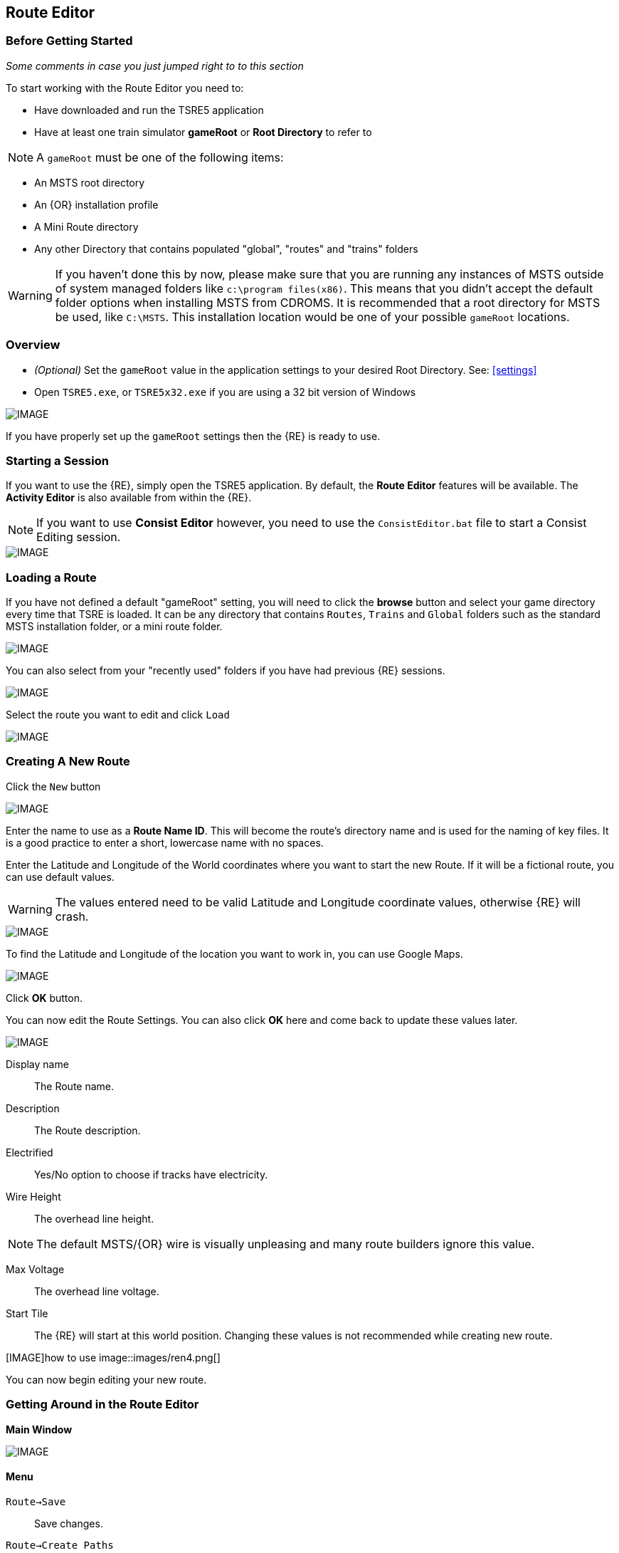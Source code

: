 == Route Editor

=== Before Getting Started

_Some comments in case you just jumped right to to this section_

To start working with the Route Editor you need to:

* Have downloaded and run the TSRE5 application
* Have at least one train simulator *gameRoot* or *Root Directory* to refer to

[NOTE]
 A `gameRoot` must be one of the following items:

* An MSTS root directory
* An {OR} installation profile
* A Mini Route directory
* Any other Directory that contains populated "global", "routes" and "trains" folders 

[WARNING]
  If you haven't done this by now, please make sure that you are running any instances of MSTS outside of system managed folders like `c:\program files(x86)`.  This means that you didn't accept the default folder options when installing MSTS from CDROMS.  It is recommended that a root directory for MSTS be used, like `C:\MSTS`.  This installation location would be one of your possible `gameRoot` locations.


=== Overview

* _(Optional)_ Set the `gameRoot` value in the application settings to your desired Root Directory. See: <<settings>>

* Open `TSRE5.exe`, or `TSRE5x32.exe` if you are using a 32 bit version of Windows

[IMAGE]
image::images/re1.png[]

If you have properly set up the `gameRoot` settings then the {RE} is ready to use.  


<<<<
[#begin]
=== Starting a Session

If you want to use the {RE}, simply open the TSRE5 application. By default, the *Route Editor* features will be available.  The *Activity Editor* is also available from within the {RE}.

[NOTE]
 If you want to use *Consist Editor*  however, you need to use the `ConsistEditor.bat` file to start a Consist Editing session.

[IMAGE]
image::images/intro3.png[]


=== Loading a Route

If you have not defined a default "gameRoot" setting, you will need to click the *browse* button and select your game directory every time that TSRE is loaded. It can be any directory that contains `Routes`, `Trains` and `Global` folders such as the standard MSTS installation folder, or a mini route folder.

[IMAGE]
image::images/lr1.png[]

You can also select from your "recently used" folders if you have had previous {RE} sessions.

[IMAGE]
image::images/lr2.png[]

Select the route you want to edit and click `Load`

[IMAGE]
image::images/lr3.png[]




<<<<
[#newroute]
=== Creating A New Route

Click the `New` button

[IMAGE]
image::images/ren1.png[]

Enter the name to use as a *Route Name ID*. This will become the route's directory name and is used for the naming of key files. It is a good practice to enter a short, lowercase name with no spaces.

Enter the Latitude and Longitude of the World coordinates where you want to start the new Route. If it will be a fictional route, you can use default values. 

[WARNING]
  The values entered need to be valid Latitude and Longitude coordinate values, otherwise {RE} will crash. 

[IMAGE]
image::images/ren2.png[]

To find the Latitude and Longitude of the location you want to work in, you can use Google Maps.

[IMAGE]
image::images/ren4.png[]

Click *OK* button.

You can now edit the Route Settings. You can also click *OK* here and come back to update these values later.

[IMAGE]
image::images/ren3.png[]

Display name:: The Route name. 
Description::  The Route description.

Electrified:: Yes/No option to choose if tracks have electricity.
Wire Height:: The overhead line height. 

[NOTE]
The default MSTS/{OR} wire is visually unpleasing and many route builders ignore this value.


Max Voltage:: The overhead line voltage.

Start Tile:: The {RE} will start at this world position. Changing these values is not recommended while creating new route.

[IMAGE]how to use
image::images/ren4.png[]

You can now begin editing your new route.

<<<<
[#mainwindow]
=== Getting Around in the Route Editor

*Main Window*


[IMAGE]
image::images/rec1.png[]

[#menu]
==== Menu

`Route->Save`:: Save changes.
`Route->Create Paths`:: Delete all existing paths and create new simple paths for each track end node. You can use it to test route in OR without manually creating paths. If route has custom paths - make backup first!
`Route->Edit Route settings`:: edit route settings (TRK file) in new window.
`Route->Exit`:: Close the route editor.

`Edit->Copy`:: copy selected object (ctrl+c).
`Edit->Paste`:: paste selected object (ctrl+v).

`View`:: show/hide route objects.

`Tools->Properties`:: show/hide properties tab.
`Tools->NaviWindow`:: show/hide navigation window.
`Tools->F1 - Tools->F12`:: choose a tool-set to work with.

`Help->About`:: show app info.

==== Properties

Shows the selected object's properties.

==== Tools

Tools you can use to edit your route. The list adjusts to context.

==== Route View  
Shows the route visuals.


<<<

[#editor]
=== Using the Editor

`F1 ... F12`::    Choose a tool-set.
`Ctrl-Shift-S`::   Save the route
`B`::   Create new Tile at current position

[IMAGE]
image::images/rec4.png[]

==== General Navigation

===== Navigating Keys

`AWSD` (and *Arrows* if `UseNumPad=False in 'settings.txt'`)::  Move left, right, front, back.

* Min Speed is keyboard arrow keys + SHIFT key.
* Std Speed is keyboard arrow keys.
* Max Speed is keyboard arrow keys + CTRL key.

See Camera Speed Presets in <<settings>>

[TIP] 
 Press left mouse button and move mouse to look around.

<<<
[#keyboard]
===== Keyboard

[IMAGE]
image::images/rec3.png[]

Keyboard has two layouts depending on the setting in the `settings.txt` file.

1. If `useNumPad = true` TSRE assumes you have a number pad
2. If `useNumPad = false` TSRE assumes you will use the Arrow Keys

[TIP]
 Remember: `Ctrl + Z` will *Undo* the last operation

<<<

[#naviwindow]
=== Navi Window 

The Navi Window is a separate movable window that allows coarse adjustments of position with the {RE}. It can take input from Traditional Marker Files (MKR), Google Earth Keyhole Markup Language (KML) files and Open Street Map (GPX) files.

If desired, it will accept Latitude and Longitude values or any existing Route entities that have been defined. 

[IMAGE]
image::images/naviwindow.png[]

*Using Lat/Long, Marker files, GPS position files, or object placements in the Navi Window*

Example 1:: 
Select a file from the pull down list in the navi windows (You can use MKR, KML, GPX) and select item from the file for a location to go to. _See <<realistic>>_

Example 2::
The Navi Window will show the current world Lat/Long position. You can enter a specific Lat/Long position you want to go to 

Example 3:: Select a category from the categories list, like *Route: Sidings*. Select a *siding*.

When you have entered the desired position you wish to be moved to, Select `Jump` to go there.

[IMAGE]
image::images/rec2.png[]

[NOTE]
  The Navi Window will also show the current tile object count and removed object count. 

<<<

=== Working With Objects:

`Q`:: Place a new object.
`Ctrl + Q`:: Toggle the "manual/auto" `add track to TDB` option (use Z key for manual).
`Shift + Q`::  Change the placement mode: stick only to terrain / stick to everything.

[IMAGE]
image::images/rec5.png[]

==== Object Placement Keys

`E`:: Select

`R`:: Rotate
`T`:: Translate / Transform
`Y`:: Scale. Use for example with transfers, dynamic tracks
`X`:: Flip

`Ctrl`:: Change *R/T/Y* step slower.
`Alt`:: Change *R/T/Y* step faster.

`H`:: Adjust object position to terrain.
`N`:: Adjust object rotation to terrain.

`P`:: Pick object. You can pick existing object and place it in different place
`CTRL`:: Holding `CTTL` while "picking" will allow selection of multiple items
`C`:: Clone object. Creates object duplicate at the same position.
`Delete`:: Delete selected object.


`Numpad keys` + `pgup` / `pgdown`:: Use for *R/T/Y* if in keyboard layout 1 mode.
`Arrows` and `pgup` / `pgdown`::    Use *R/T/Y* if layout 2.
`Mouse`::   Use `R` `T` `Y`; R/T/Y will stick only to terrain.

==== Track Keys

`Z`:: add selected track to TDB.
`X`:: change new track position. Use before Z.
`F`:: adjust terrain to track. Use after Z. See more: Editing terrain.

==== Terrain Keys

`Z`:: change the terrain 'height-map' painting direction: *+* or *-*
`/`:: Toggle Terrain Collision mode.
`CTRL`:: Auto-Paint Mode


<<<

=== Placing Objects

How to place objects?

1. Select object type you want.
2. Select shape you want.
3. Click `Place New` button or `Q`

[IMAGE]
image::images/reo1.png[]

Click on the ground where you want new object.

[TIP]
 Remember that using `Shift+Q` you can change placement mode between *stick only to terrain* or *stick to everything*.


==== Selecting Objects

You can select all objects using Select Tool. Enable it using:

* `E` key
* Right click -> *Select*
* Edit Menu -> *Select*
* Select button in *F1* Object Tools

Press and hold `CTRL` while selecting to select multiple items

==== Manipulating Objects

* `E` key
* Right click -> *Select*
* Edit Menu -> *Select*
* Use the `R` ket to Rotate, `T` key to Transform, `Y` key to Scale

a. You can select object and move it around using mouse. Use mouse wheel to raise or lower its position. 
b. You can perform advanced translation by pressing `T` and using `4,6,8,2` keys{DOT} to move in X and Z Axis, and `9,3` keys to move in Y axis.
c. You can adjust object rotation by pressing `R` and using `4,6,8,2` keys{DOT}.
d. You can press `Ctrl` to change `RT` step.

[NOTE]
 {DOT} Depending on your keyboard layout, you can use other keys. See: <<editor>>

[TIP] 
  When you rotate an object by use of the Copy/Paste or Transform button, be sure to re-select the object (even though it appears to be selected (blue outline)) by using the 'E' key or the `Select` Button. This is to allow you to regain fine movement control when the `Ctrl` Key is pressed and held with the movement keys.


==== How to duplicate objects

There are multiple options for object duplication

* Select object and press `Ctrl+C`, find place you want new object and press `Ctrl+V`
* Press `C` to clone object and make duplicate at the same position.
* Press `P` to pick object. Now you can click `Place New` button and place this object in a new location.

==== How to delete objects

* Select the object and press `Delete`.


<<<<

==== Working with Track sections
 
1. Place track
2. Adjust dynamic track properties
3. Save w/no TDB lines
4. Re-select track
5. Press `Z` for TDB 
6. Save




==== Copying Tracks

You can duplicate an existing track by find the one you want, selecting it and then pressing `P`.

Now you can click `Place New` and place this track at another location.

You can also select track and press `Ctrl+C` to copy it and then move to the location where you want add the new track and press `Ctrl+V` to paste it.

[IMAGE]
image::images/ret8.png[]


<<<




==== How to align objects to track

*Stick to track method*

* Click `Stick to track` checkbox.
* Click `Place New` button and place object you want on a track you want to align.

[IMAGE]
image::images/reo2.png[]

*Stick to Target*

1. Enable `Stick To Target`
2. Select "Snapable" target
3. If you want to see snapable points, you can enable `View->Snapable Points`
4. Place new object near snapable point. It will be adjusted to adjacent shape

[IMAGE]
image::images/snap1.png[]

For use when you need to align ANYTHING to track.

* Place a Check in the `Stick to Target` box.
* Any object placed within the distance specified in the *Snappable max radius field* {DOT}, will align to the track.
* Set the size radius smaller to align objects in crowded areas.

{DOT} _This is set in the_ `Target Field Default` _setting is Tracks_

[TIP]
  This sure makes placing track-side equipment, bridges, platforms, gantries easy, even on curve!. Placed items will follow (align to) the track grade. If the alignment is off by 90 degrees,  use the `Rot Y 90` button. The correct gradient will follow the rotation! 

[TIP]
  Signals will automatically align to the track when placed except for direction. Use `Flip`  or `X` to change direction.


==== Copy Rotation

* Select track you want to get the rotation from.
* Click `Copy Rotation` button.
* Select object you want to set the rotation.
* Click `Paste Rotation` button.

[IMAGE]
image::images/reo3.png[]

=== Object Panels

==== Static Objects 



==== Forests 



==== Transfers 



==== Platforms and Sidings 



==== Carspawners



==== Level Crossings


==== Signals

*Linking Signals* 




1. Click 'link' button.
2. Click 'set link' button.
3. Click on track (siding for example) you waypoints

[IMAGE]
image::images/signalLink1.png[]



[TIP]
  Be sure the pointer (cursor) is set to *Stick to Anything mode*. `Shift+Q` toggles the selection.

TSRE's method of linking signals is quite intuitive, but can be daunting for the uninitiated. Here are some lessons learned.

*Easy Junction*

[IMAGE]
image::images/sig1.jpg[]

1. Locate pointer on the track and place the signal. A *red* marker and signal object appear. Flip with `X` if necessary.
2. Click the `Show list` button. 
3. Click the `Link Top Head` checkbox. A check in the box appears and the `Link` button enables.
4. Click the `Link` button. The `Set link` button enables. The fields are blank.
5. Click on the `Set link button.` 
6. Click the switch exit track you want linked. Junction data appears in the *Set Link* fields. 
7. Save 

*Explanation* 

*  Assuming you've placed your signal and know what you want linked, click on the button `Show List` on the left-hand side of the screen. A menu will pop up with all the signal's sub-objects on it. Select what you need. Note that unlike MSTS, you must actually click on the checkbox, rather than either the text or checkbox.
*  When you're ready to link a route, click the `Link` button for that sub-object, which should no longer be greyed-out now that that sub-object has been selected. When you press the `Link` button, the `Set Link` button should now read `Set Link [x]`, with `x` being the sub-object number assigned to it in the `sigcfg file`. That number is not otherwise indicated in the menu, but can be determined by counting from the top starting at 0 for the topmost one. In my case, it reads `Set Link [13]`.
*  When you have done this, click on the track where you want the link set. In my case it will be the diverging route. In the image below, a red arrow indicates where I clicked to set the link. If done right, a set of numbers will appear in the blanks in the SubObjLink info section next to the Set Link button. The two outside numbers will be switch or end-of-track nodes wich will be visible in TSRE. These can be used, especially in tight quarters, to make sure you got the right track linked.

[IMAGE]
image::images/sig2.jpg[]

*Complex Junction*

[IMAGE]
image::images/sig3.jpg[]

Use above steps, but when clicking on links, especially for double slips, these are best practices.
The red circle shows where I would link the through route on this switch. The *green* dotted line shows the *TSection* line for the through route, which will be a good guide to where to link that route. The blue circle shows where a diverging route can be selected on this switch. It works almost without fail, even in very tight spaces.

[IMAGE]
image::images/Link_areas.jpg[]

These guides will work on any switch, not just double slips.


==== Speedposts



==== Pickups 



==== Hazard Objects 



==== Soundsources 



==== Soundregions

<<<

=== Editing Terrain

*How to edit terrain settings*

Go to *Terrain Tools*. `Menu Tools->Terrain` or `F2`.

* Use `Fixed Height` button and click on tile if you want to reset its height map to fixed value.
* Use `Water level` button and click on tile if you want to set water level for tile.
* Use `Show/H Water` button and click on small tile if you want to show/hide water.
* Use `Show/H Tile` button and click on small tile if you want to show/hide it.

[TIP]
 If you want to show a hidden tile - click on its "line".

* If you want to make holes in terrain, use the `Gaps` button and click where you want it. You can use holes for tunnel entrances. If you want to fill the holes, show water first.

[IMAGE]
image::images/rete5.png[]

==== Painting the Terrain Heightmap. 

* Go to *Terrain Tools*. `Menu Tools->Terrain` or `F2`.
* Click `HeightMap` button.
* Click on terrain and paint using mouse.

If you want to switch between making mountains and valleys, press `Z`

[IMAGE]
image::images/rete1.png[]

You can adjust settings:

[IMAGE]
image::images/rete2.png[]

*A: Brush Size*

[IMAGE]
image::images/rete3.png[]

*B: Brush Intensity*

[IMAGE]
image::images/rete4.png[]

*C: Brush fixed height* - it is used if Brush type = Fixed Height. 

*D: Brush type*

* Add simple: current height += brush size {mult} brush intensity
* Add if inside size radius: current height += brush size {mult} brush intensity, but max value is brush size {mult} brush intensity
* Fixed height: set fixed height
* Flatten: make current height closer to average value

*For Fine Adjustments to terrain* 

* `F2` then Click on *HeightMap+* --> *Brush settings:* `Size=1`, `Intensity=1`(this is fine setting) 

* In the View Menu, Check `Terrain Grid` (it's easy when you can see the vertex's to position the cursor.) 

* The `Z` key toggles terrain vertex up/down. It make it VERY handy when sliding cursor around with mouse and left finger on `Z` key. 

Tapping left mouse does it. Sliding and painting with the cursor is really a nice feature, especially with larger brush (cursor) sizes. 

[WARNING]
  Beware of terrain gaps . . . you can loose stuff, it falls though the hole if you dragging... bye bye... it's a long way down. 

[TIP]
  For a very fine adjustment of terrain you can use a track or a road section or just about any object to adjust and/or flatten terrain. However some objects/shapes produce some very strange terrain sculpting. The `Ctrl+Z` key comes in handy here.

<<<

==== Painting Terrain Texture. 

Go to *Terrain Tools*. `Menu Tools->Terrain` or `F2`.

*Putting textures on terrain:*

1. Find some textures and place them in `routeDirectory/terrtex`.
2. Click `Load` button and select your texture from terrtex directory.
3. Click `Put` and click on small tile you want place this texture. 
4. If you want to rotate the texture, click on small tile again.

You can use `Pick` button and pick a texture from the existing small tile instead of loading it from disk.

*Painting terrain textures:*

1. Pick or load texture you want to use as paint, or choose color from color window. 
2. Click `Texture` button if you want to paint using texture.
3. Click `Color` button if you want to paint using color.

[TIP]
  You can't lock small tile to avoid painting it by mistake.

[NOTE]
  Remember that painted textures need a lot of memory and disk space. Use them in important locations only. 

[IMAGE]
image::images/rete6.png[]


==== Auto Tile Generation

[IMAGE]
image::images/autotile1.png[]


1. Select marker file.
2. Select radius in tiles from marker file line.
3. Check if all heightmap files are awailable.
4. Create whole terrain in one click.


[IMAGE]
image::images/autotile2.png[]

[IMAGE]
image::images/autotile3.png[]


<<<

==== Embankments and Cuttings

Here you can adjust embankment settings. Look at this image: 

[IMAGE]
image::images/rete7.png[]

If you want to create embankment or cutting, select the track or road (it must be in TDB) and press `F`.




<<<

[#realistic]
=== Making Realistic Routes Using GEO Data

The Route Editor supports using several methods for making realistic routes easier. You can use:

* Marker Files
* Map Layers
* HGT terrain data import

[NOTE]
 If you are making an imaginary route, you can also skip this section.

==== Marker Files 

Current version of Route Editor supports three different types of marker files formats. It can take input from Traditional Marker Files (MKR), Google Earth Keyhole Markup Language (KML) files and Open Street Map (GPX) files.

1. MKR MSTS file http://msts.steam4me.net/tutorials/mkr_Googlemaps.html
2. KML file https://en.wikipedia.org/wiki/Keyhole_Markup_Language
3. GPX file https://en.wikipedia.org/wiki/GPS_Exchange_Format

[NOTE]
  The original MKR files are the legacy method of placement references used with the MSTS Route Editor.  This is by far the most common method used when creating MSTS routes, however, with TSRE5  everyone should use *KML* or *GPX* methods instead.


===== How to create KML/GPX format files

You can use http://www.gpsvisualizer.com/draw/
This site allows you to draw points and paths on a large number of map layers, including the Google Maps Satellite images. 

Using the *GPS Visualizer* website is very simple. 


Use the Button labeled WPT draw individual waypoints used to define specific locations
Use the Button labeled TRK to draw long segmented paths for roads or tracks.

[IMAGE]
image::images/reg2.png[]

Draw some way-points and continuos paths

Click on the appropriate button to choose a file type (GPX or KML). Selecting the button will change the file type to be downloaded.  A download link will appear and clicking it will allow you to download the generated file to your computer.

[IMAGE]
image::images/reg4.png[]


Place the downloaded file into the working directory of the route being worked on.

[IMAGE]
image::images/reg5.png[]

* In the *Navi Window*, use the pulldown bar to select your file.
* You can select a file item and then seect the `Jump` button to go to desired position.
* Click menu `View->Markers` to show selected file items. 

[IMAGE]
image::images/reg6.png[]

<<<

==== Map Layers 

Using a _Map layer_ is a better and faster solution than using marker files if you want to create realistic route.

* Go to *Geo Tools*. Menu `Tools->Geo` or press `F3`.
* Click `Load Map` button.
* Find Tile you want to load map layer and click on it.
* In new window click `Load` and wait until map layer download is complete.

You can choose between bright and dark colors.

[IMAGE]
image::images/reg7.png[]

* Close the window.
* Click `Show/H Map` button.
* Find Tile you want to show map layer and click on it.

[IMAGE]
image::images/reg8.png[]

[WARNING] 
    Don't load too many Tile maps at once.

<<<

==== HGT terrain data import 

HGT terrain data import allows you to easily create realistic terrain. The easiest to use place I have found to get HGT files is below.

http://www.viewfinderpanoramas.org/dem3.html


 SRTM HGT data is available from other official sources, such as NASA.gov and the USGS.gov websites. Example: https://dds.cr.usgs.gov/srtm/version1/ 



1. Set *geoPath* in settings to directory where you have your HGT files. _See: <<settings>>_
2. Go to *Geo Tools*. Menu `Tools->Geo` or `F3`.
3. Click `Load Height` button.
4. Find Tile you want to load terrain data and click on it.
5. In new window click `Load` button.

If a proper HGT file doesn't exist, a message box will tell you name of the file you need to download. Close {RE} and download the missing files.

[IMAGE]
image::images/reg9.png[]

* Close the window.
* Enjoy realistic terrain.

[IMAGE]
image::images/reg10.png[]

<<<

==== Using Satellite Images

// I don't know if these even works yet

Using this feature requires Google maps api key. Without it sooner or later you will see grey image instead of satellite view

1. Create Google maps api key.
2. Enable static maps for your key.
3. Place key in `settings.txt`. Example below:

`GoogleMapsKey = Key Goes Here`

To get your own Google Maps API Key, use this link: https://developers.google.com/maps/documentation/javascript/get-api-key

<<<
